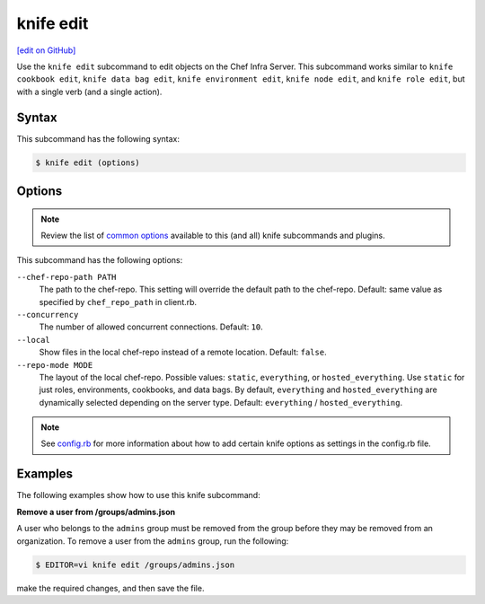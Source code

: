 =====================================================
knife edit
=====================================================
`[edit on GitHub] <https://github.com/chef/chef-web-docs/blob/master/chef_master/source/knife_edit.rst>`__

.. tag knife_edit_summary

Use the ``knife edit`` subcommand to edit objects on the Chef Infra Server. This subcommand works similar to ``knife cookbook edit``, ``knife data bag edit``, ``knife environment edit``, ``knife node edit``, and ``knife role edit``, but with a single verb (and a single action).

.. end_tag

Syntax
=====================================================
This subcommand has the following syntax:

.. code-block:: bash

   $ knife edit (options)

Options
=====================================================
.. note:: .. tag knife_common_see_common_options_link

          Review the list of `common options </knife_options.html>`__ available to this (and all) knife subcommands and plugins.

          .. end_tag

This subcommand has the following options:

``--chef-repo-path PATH``
   The path to the chef-repo. This setting will override the default path to the chef-repo. Default: same value as specified by ``chef_repo_path`` in client.rb.

``--concurrency``
   The number of allowed concurrent connections. Default: ``10``.

``--local``
   Show files in the local chef-repo instead of a remote location. Default: ``false``.

``--repo-mode MODE``
   The layout of the local chef-repo. Possible values: ``static``, ``everything``, or ``hosted_everything``. Use ``static`` for just roles, environments, cookbooks, and data bags. By default, ``everything`` and ``hosted_everything`` are dynamically selected depending on the server type. Default: ``everything`` / ``hosted_everything``.

.. note:: .. tag knife_common_see_all_config_options

          See `config.rb </config_rb_optional_settings.html>`__ for more information about how to add certain knife options as settings in the config.rb file.

          .. end_tag

Examples
=====================================================
The following examples show how to use this knife subcommand:

**Remove a user from /groups/admins.json**

.. tag knife_edit_admin_users

A user who belongs to the ``admins`` group must be removed from the group before they may be removed from an organization. To remove a user from the ``admins`` group, run the following:

.. code-block:: bash

   $ EDITOR=vi knife edit /groups/admins.json

make the required changes, and then save the file.

.. end_tag

